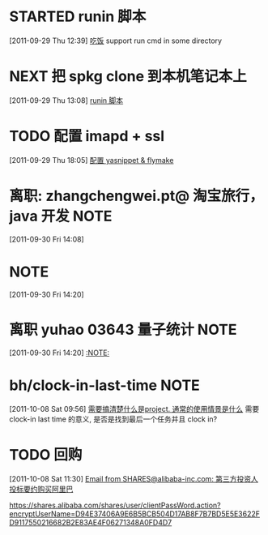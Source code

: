 * STARTED runin 脚本
  :LOGBOOK:
  CLOCK: [2011-09-29 Thu 12:40]--[2011-09-29 Thu 13:08] =>  0:28
  :END:
[2011-09-29 Thu 12:39]
[[file:~/org/health_ent.org::*%E5%90%83%E9%A5%AD][吃饭]]
	support run cmd in some directory
* NEXT 把 spkg clone 到本机笔记本上
  :LOGBOOK:
  CLOCK: [2011-09-29 Thu 13:08]--[2011-09-29 Thu 13:14] =>  0:06
  :END:
[2011-09-29 Thu 13:08]
[[file:~/org/refile.org::*runin%20%E8%84%9A%E6%9C%AC][runin 脚本]]
* TODO 配置 imapd + ssl
  :LOGBOOK:
  CLOCK: [2011-09-29 Thu 18:05]--[2011-09-29 四 18:15] =>  0:10
  :END:
[2011-09-29 Thu 18:05]
[[file:~/org/gemstone.org::*%E9%85%8D%E7%BD%AE%20yasnippet%20&%20flymake][配置 yasnippet & flymake]]



* 离职: zhangchengwei.pt@ 淘宝旅行， java 开发 			       :NOTE:
   :LOGBOOK:
   CLOCK: [2011-09-30 Fri 14:08]--[2011-09-30 Fri 14:15] =>  0:07
   :END:
[2011-09-30 Fri 14:08]
*  :NOTE:
   :LOGBOOK:
   :END:
[2011-09-30 Fri 14:20]

* 离职 yuhao  03643  量子统计						       :NOTE:
   :LOGBOOK:
   CLOCK: [2011-09-30 Fri 14:20]--[2011-09-30 五 14:39] =>  0:19
   :END:
[2011-09-30 Fri 14:20]
[[file:~/org/refile.org::*][:NOTE:]]

* bh/clock-in-last-time 					       :NOTE:
   :LOGBOOK:
   CLOCK: [2011-10-08 Sat 09:56]--[2011-10-08 Sat 09:58] =>  0:02
   :END:
[2011-10-08 Sat 09:56]
[[file:~/org/orgmode.org::*%E9%9C%80%E8%A6%81%E6%90%9E%E6%B8%85%E6%A5%9A%E4%BB%80%E4%B9%88%E6%98%AFproject.%20%E9%80%9A%E5%B8%B8%E7%9A%84%E4%BD%BF%E7%94%A8%E6%83%85%E6%99%AF%E6%98%AF%E4%BB%80%E4%B9%88][需要搞清楚什么是project. 通常的使用情景是什么]]
需要 clock-in last time 的意义, 是否是找到最后一个任务并且 clock in?
* TODO 回购
  :LOGBOOK:
  CLOCK: [2011-10-08 Sat 11:30]
  :END:
[2011-10-08 Sat 11:30]
[[gnus:Junk#1750506965.23141316708747540.JavaMail.root@UNKNOWN.aliyun.com][Email from SHARES@alibaba-inc.com: 第三方投资人投标要约购买阿里巴]]

https://shares.alibaba.com/shares/user/clientPassWord.action?encryptUserName=D94E37406A9E6B5BCB504D17AB8F7B7BD5E5E3622FD9117550216682B2E83AE4F06271348A0FD4D7



